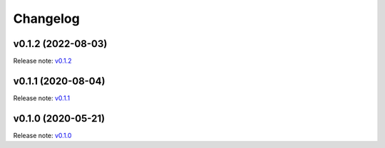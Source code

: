 Changelog
=========


v0.1.2 (2022-08-03)
-------------------
Release note: `v0.1.2 <https://github.com/frgfm/torch-scan/releases/tag/v0.1.2>`_

v0.1.1 (2020-08-04)
-------------------
Release note: `v0.1.1 <https://github.com/frgfm/torch-scan/releases/tag/v0.1.1>`_

v0.1.0 (2020-05-21)
-------------------
Release note: `v0.1.0 <https://github.com/frgfm/torch-scan/releases/tag/v0.1.0>`_
